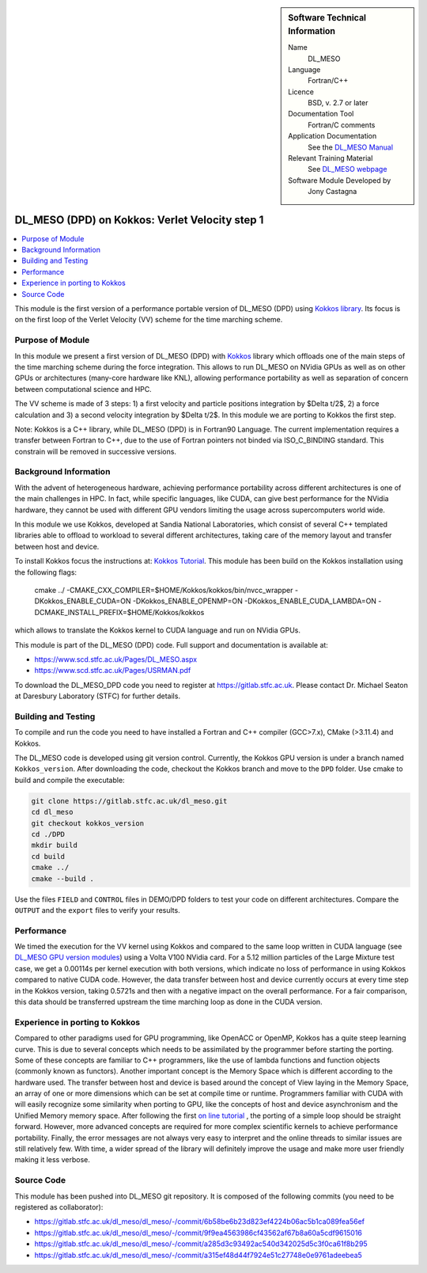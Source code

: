 ..  In ReStructured Text (ReST) indentation and spacing are very important (it is how ReST knows what to do with your
    document). For ReST to understand what you intend and to render it correctly please to keep the structure of this
    template. Make sure that any time you use ReST syntax (such as for ".. sidebar::" below), it needs to be preceded
    and followed by white space (if you see warnings when this file is built they this is a common origin for problems).

..  We allow the template to be standalone, so that the library maintainers add it in the right place

..  Firstly, let's add technical info as a sidebar and allow text below to wrap around it. This list is a work in
    progress, please help us improve it. We use *definition lists* of ReST_ to make this readable.

..  sidebar:: Software Technical Information

  Name
    DL_MESO

  Language
    Fortran/C++

  Licence
    BSD, v. 2.7 or later

  Documentation Tool
    Fortran/C comments

  Application Documentation
    See the `DL_MESO Manual <http://www.scd.stfc.ac.uk/SCD/resources/PDF/USRMAN.pdf>`_

  Relevant Training Material
    See `DL_MESO webpage <http://www.scd.stfc.ac.uk/SCD/support/40694.aspx>`_

  Software Module Developed by
    Jony Castagna

..  In the next line you have the name of how this module will be referenced in the main documentation (which you  can
    reference, in this case, as ":ref:`example`"). You *MUST* change the reference below from "example" to something
    unique otherwise you will cause cross-referencing errors. The reference must come right before the heading for the
    reference to work (so don't insert a comment between).

.. _dl_meso_kokkos_VV1:

###############################################
DL_MESO (DPD) on Kokkos: Verlet Velocity step 1
###############################################

..  Let's add a local table of contents to help people navigate the page

..  contents:: :local:

..  Add an abstract for a *general* audience here. Write a few lines that explains the "helicopter view" of why you are
    creating this module. For example, you might say that "This module is a stepping stone to incorporating XXXX effects
    into YYYY process, which in turn should allow ZZZZ to be simulated. If successful, this could make it possible to
    produce compound AAAA while avoiding expensive process BBBB and CCCC."

This module is the first version of a performance portable version of DL_MESO (DPD) using `Kokkos library <https://github.com/kokkos/kokkos>`_. 
Its focus is on the first loop of the Verlet Velocity (VV) scheme for the time marching scheme.

Purpose of Module
_________________
In this module we present a first version of DL_MESO (DPD) with `Kokkos <https://github.com/kokkos/kokkos>`_ library which offloads 
one of the main steps of the time marching scheme during the force integration. This allows to run DL_MESO on NVidia GPUs as well 
as on other GPUs or architectures (many-core hardware like KNL), allowing performance portability as well as separation of concern 
between computational science and HPC.

The VV scheme is made of 3 steps: 1) a first velocity and particle positions integration by $\Delta t/2$, 2) a force calculation 
and 3) a second velocity integration by $\Delta t/2$. In this module we are porting to Kokkos the first step. 

Note: Kokkos is a C++ library, while DL_MESO (DPD) is in Fortran90 Language. The current implementation requires a transfer 
between Fortran to C++, due to the use of Fortran pointers not binded via ISO_C_BINDING standard. This constrain will be removed 
in successive versions.  


Background Information
______________________
With the advent of heterogeneous hardware, achieving performance portability across different architectures is one of the main 
challenges in HPC. In fact, while specific languages, like CUDA, can give best performance for the NVidia hardware, they cannot 
be used with different GPU vendors limiting the usage across supercomputers world wide.

In this module we use Kokkos, developed at Sandia National Laboratories, which consist of several C++ templated libraries able 
to offload to workload to several different architectures, taking care of the memory layout and transfer between host and device.

To install Kokkos focus the instructions at: `Kokkos Tutorial <https://github.com/kokkos/kokkos/blob/master/BUILD.md>`_. This 
module has been build on the Kokkos installation using the following flags:

  cmake ../ -CMAKE_CXX_COMPILER=$HOME/Kokkos/kokkos/bin/nvcc_wrapper -DKokkos_ENABLE_CUDA=ON -DKokkos_ENABLE_OPENMP=ON 
  -DKokkos_ENABLE_CUDA_LAMBDA=ON -DCMAKE_INSTALL_PREFIX=$HOME/Kokkos/kokkos

which allows to translate the Kokkos kernel to CUDA language and run on NVidia GPUs. 

This module is part of the DL_MESO (DPD) code. Full support and documentation is available at:

* https://www.scd.stfc.ac.uk/Pages/DL_MESO.aspx
* https://www.scd.stfc.ac.uk/Pages/USRMAN.pdf

To download the DL_MESO_DPD code you need to register at https://gitlab.stfc.ac.uk. Please contact Dr. Michael
Seaton at Daresbury Laboratory (STFC) for further details.




Building and Testing
____________________
.. Keep the helper text below around in your module by just adding "..  " in front of it, which turns it into a comment

To compile and run the code you need to have installed a Fortran and C++ compiler (GCC>7.x), CMake (>3.11.4) and Kokkos.

The DL_MESO code is developed using git version control. Currently, the Kokkos GPU version is under a branch
named ``Kokkos_version``. After downloading the code, checkout the Kokkos branch and move to the ``DPD`` folder.
Use cmake to build and compile the executable:

.. code-block:: bash

  git clone https://gitlab.stfc.ac.uk/dl_meso.git
  cd dl_meso
  git checkout kokkos_version
  cd ./DPD
  mkdir build
  cd build
  cmake ../
  cmake --build .


Use the files ``FIELD`` and ``CONTROL`` files in DEMO/DPD folders to test your code on different architectures.
Compare the ``OUTPUT`` and the ``export`` files to verify your results.

Performance
___________

We timed the execution for the VV kernel using Kokkos and compared to the same loop written in CUDA language 
(see `DL_MESO GPU version modules <https://e-cam.readthedocs.io/en/latest/Meso-Multi-Scale-Modelling-Modules/index.html>`_) 
using a Volta V100 NVidia card.
For a 5.12 million particles of the Large Mixture test case, we get a 0.00114s per kernel execution with both versions, 
which indicate no loss of performance in using Kokkos compared to native CUDA code. However, the data transfer between 
host and device currently occurs at every time step in the Kokkos version, taking 0.5721s and then with a negative 
impact on the overall performance. 
For a fair comparison, this data should be transferred upstream the time marching loop as done in the CUDA version. 

Experience in porting to Kokkos
_______________________________
Compared to other paradigms used for GPU programming, like OpenACC or OpenMP, Kokkos has a quite steep learning curve. 
This is due to several concepts which needs to be assimilated by the programmer before starting the porting. 
Some of these concepts are familiar to C++ programmers, like the use of lambda functions and function objects 
(commonly known as functors). Another important concept is the Memory Space which is different according to the hardware used. 
The transfer between host and device is based around the concept of View laying in the Memory Space, an array of one 
or more dimensions which can be set at compile time or runtime. Programmers familiar with CUDA with will easily 
recognize some similarity when porting to GPU, like the concepts of host and device asynchronism and the Unified Memory 
memory space. After following the first `on line tutorial <https://www.youtube.com/watch?v=rUIcWtFU5qM&t=3000s>`_ , 
the porting of a simple loop should be straight forward. However, more advanced concepts are required for more complex 
scientific kernels to achieve performance portability. Finally, the error messages are not always very easy to interpret 
and the online threads to similar issues are still relatively few. With time, a wider spread of the library will definitely 
improve the usage and make more user friendly making it less verbose.


Source Code
___________

.. Notice the syntax of a URL reference below `Text <URL>`_ the backticks matter!

This module has been pushed into DL_MESO git repository. It is composed of the
following commits (you need to be registered as collaborator):

* https://gitlab.stfc.ac.uk/dl_meso/dl_meso/-/commit/6b58be6b23d823ef4224b06ac5b1ca089fea56ef
* https://gitlab.stfc.ac.uk/dl_meso/dl_meso/-/commit/9f9ea4563986cf43562af67b8a60a5cdf9615016
* https://gitlab.stfc.ac.uk/dl_meso/dl_meso/-/commit/a285d3c93492ac540d342025d5c3f0ca61f8b295
* https://gitlab.stfc.ac.uk/dl_meso/dl_meso/-/commit/a315ef48d44f7924e51c27748e0e9761adeebea5

